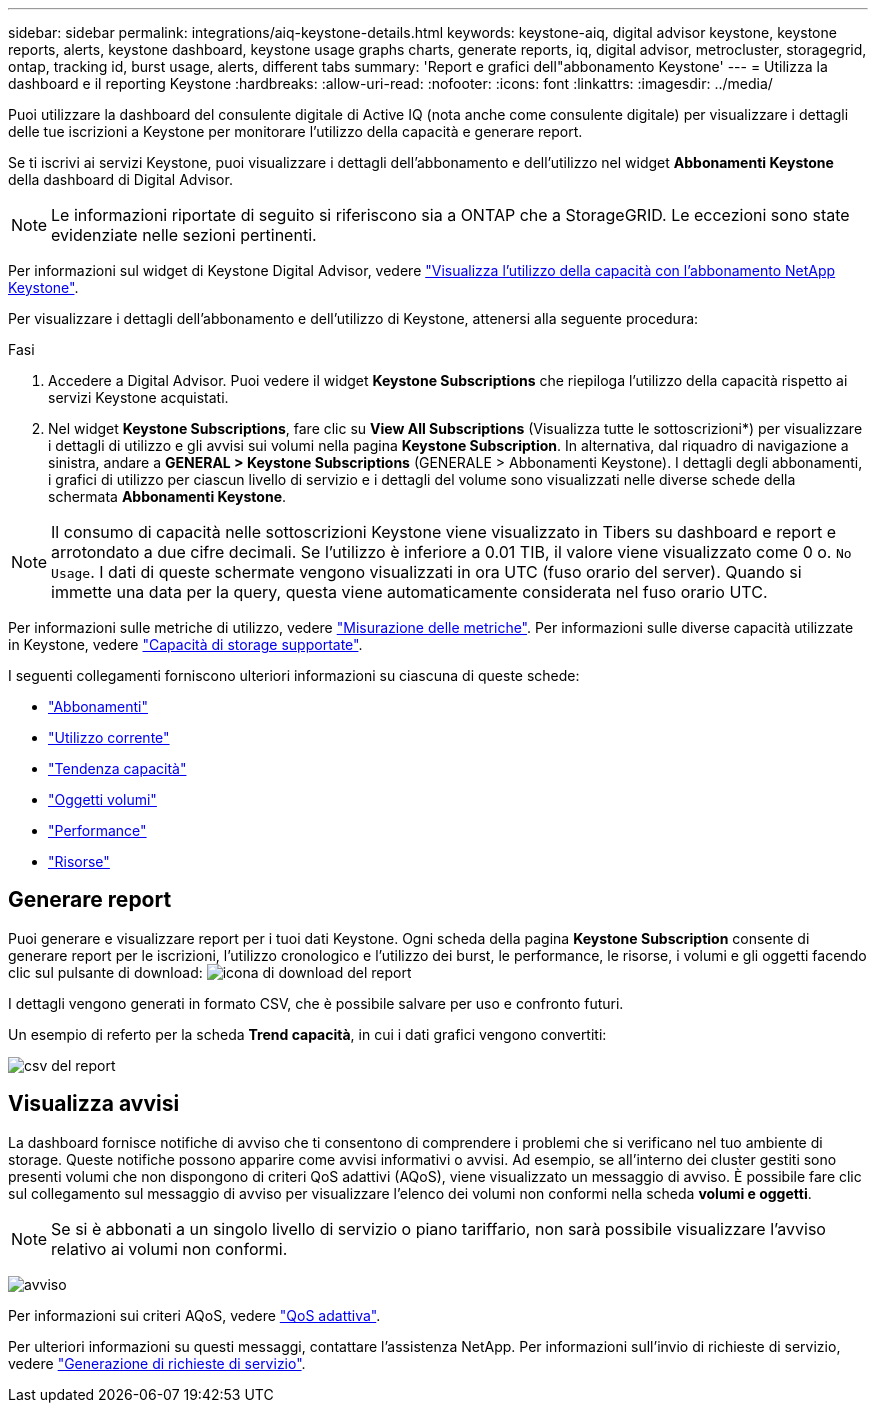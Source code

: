 ---
sidebar: sidebar 
permalink: integrations/aiq-keystone-details.html 
keywords: keystone-aiq, digital advisor keystone, keystone reports, alerts, keystone dashboard, keystone usage graphs charts, generate reports, iq, digital advisor, metrocluster, storagegrid, ontap, tracking id, burst usage, alerts, different tabs 
summary: 'Report e grafici dell"abbonamento Keystone' 
---
= Utilizza la dashboard e il reporting Keystone
:hardbreaks:
:allow-uri-read: 
:nofooter: 
:icons: font
:linkattrs: 
:imagesdir: ../media/


[role="lead"]
Puoi utilizzare la dashboard del consulente digitale di Active IQ (nota anche come consulente digitale) per visualizzare i dettagli delle tue iscrizioni a Keystone per monitorare l'utilizzo della capacità e generare report.

Se ti iscrivi ai servizi Keystone, puoi visualizzare i dettagli dell'abbonamento e dell'utilizzo nel widget *Abbonamenti Keystone* della dashboard di Digital Advisor.


NOTE: Le informazioni riportate di seguito si riferiscono sia a ONTAP che a StorageGRID. Le eccezioni sono state evidenziate nelle sezioni pertinenti.

Per informazioni sul widget di Keystone Digital Advisor, vedere https://docs.netapp.com/us-en/active-iq/view_keystone_capacity_utilization.html["Visualizza l'utilizzo della capacità con l'abbonamento NetApp Keystone"^].

Per visualizzare i dettagli dell'abbonamento e dell'utilizzo di Keystone, attenersi alla seguente procedura:

.Fasi
. Accedere a Digital Advisor. Puoi vedere il widget *Keystone Subscriptions* che riepiloga l'utilizzo della capacità rispetto ai servizi Keystone acquistati.
. Nel widget *Keystone Subscriptions*, fare clic su *View All Subscriptions* (Visualizza tutte le sottoscrizioni*) per visualizzare i dettagli di utilizzo e gli avvisi sui volumi nella pagina *Keystone Subscription*. In alternativa, dal riquadro di navigazione a sinistra, andare a *GENERAL > Keystone Subscriptions* (GENERALE > Abbonamenti Keystone).
I dettagli degli abbonamenti, i grafici di utilizzo per ciascun livello di servizio e i dettagli del volume sono visualizzati nelle diverse schede della schermata *Abbonamenti Keystone*.



NOTE: Il consumo di capacità nelle sottoscrizioni Keystone viene visualizzato in Tibers su dashboard e report e arrotondato a due cifre decimali. Se l'utilizzo è inferiore a 0.01 TIB, il valore viene visualizzato come 0 o. `No Usage`. I dati di queste schermate vengono visualizzati in ora UTC (fuso orario del server). Quando si immette una data per la query, questa viene automaticamente considerata nel fuso orario UTC.

Per informazioni sulle metriche di utilizzo, vedere link:../concepts/metrics.html#metrics-measurement["Misurazione delle metriche"]. Per informazioni sulle diverse capacità utilizzate in Keystone, vedere link:../concepts/supported-storage-capacity.html["Capacità di storage supportate"].

I seguenti collegamenti forniscono ulteriori informazioni su ciascuna di queste schede:

* link:../integrations/subscriptions-tab.html["Abbonamenti"]
* link:../integrations/current-usage-tab.html["Utilizzo corrente"]
* link:../integrations/capacity-trend-tab.html["Tendenza capacità"]
* link:../integrations/volumes-objects-tab.html["Oggetti  volumi"]
* link:../integrations/performance-tab.html["Performance"]
* link:../integrations/assets-tab.html["Risorse"]




== Generare report

Puoi generare e visualizzare report per i tuoi dati Keystone. Ogni scheda della pagina *Keystone Subscription* consente di generare report per le iscrizioni, l'utilizzo cronologico e l'utilizzo dei burst, le performance, le risorse, i volumi e gli oggetti facendo clic sul pulsante di download: image:download-icon.png["icona di download del report"]

I dettagli vengono generati in formato CSV, che è possibile salvare per uso e confronto futuri.

Un esempio di referto per la scheda *Trend capacità*, in cui i dati grafici vengono convertiti:

image:report_1.png["csv del report"]



== Visualizza avvisi

La dashboard fornisce notifiche di avviso che ti consentono di comprendere i problemi che si verificano nel tuo ambiente di storage. Queste notifiche possono apparire come avvisi informativi o avvisi. Ad esempio, se all'interno dei cluster gestiti sono presenti volumi che non dispongono di criteri QoS adattivi (AQoS), viene visualizzato un messaggio di avviso. È possibile fare clic sul collegamento sul messaggio di avviso per visualizzare l'elenco dei volumi non conformi nella scheda *volumi e oggetti*.


NOTE: Se si è abbonati a un singolo livello di servizio o piano tariffario, non sarà possibile visualizzare l'avviso relativo ai volumi non conformi.

image:alert-aiq-2.png["avviso"]

Per informazioni sui criteri AQoS, vedere link:../concepts/qos.html["QoS adattiva"].

Per ulteriori informazioni su questi messaggi, contattare l'assistenza NetApp. Per informazioni sull'invio di richieste di servizio, vedere link:../concepts/gssc.html#generating-service-requests["Generazione di richieste di servizio"].
